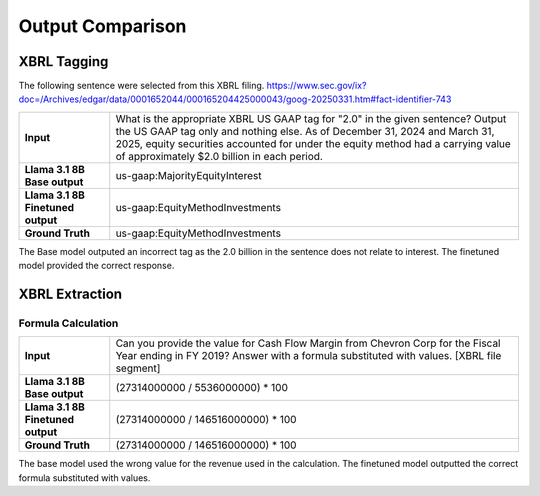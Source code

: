 

Output Comparison
----------

XBRL Tagging
~~~~~~~~

The following sentence were selected from this XBRL filing. https://www.sec.gov/ix?doc=/Archives/edgar/data/0001652044/000165204425000043/goog-20250331.htm#fact-identifier-743

.. list-table::
   :widths: 20 90
   :header-rows: 0
   :stub-columns: 1
   :align: left

   * - **Input**
     - What is the appropriate XBRL US GAAP tag for "2.0" in the given sentence? Output the US GAAP tag only and nothing else. As of December 31, 2024 and March 31, 2025, equity securities accounted for under the equity method had a carrying value of approximately $2.0 billion in each period.

   * - **Llama 3.1 8B Base output**
     - us-gaap:MajorityEquityInterest


   * - **Llama 3.1 8B Finetuned output**
     - us-gaap:EquityMethodInvestments

   * - **Ground Truth**
     - us-gaap:EquityMethodInvestments

The Base model outputed an incorrect tag as the 2.0 billion in the sentence does not relate to interest. The finetuned model provided the correct response.


XBRL Extraction
~~~~~~~~

Formula Calculation
**********

.. list-table::
   :widths: 20 90
   :header-rows: 0
   :stub-columns: 1
   :align: left

   * - **Input**
     - Can you provide the value for Cash Flow Margin from Chevron Corp for the Fiscal Year ending in FY 2019?  Answer with a formula substituted with values.  [XBRL file segment]


   * - **Llama 3.1 8B Base output**
     - (27314000000 / 5536000000) * 100


   * - **Llama 3.1 8B Finetuned output**
     - (27314000000 / 146516000000) * 100

   * - **Ground Truth**
     - (27314000000 / 146516000000) * 100

The base model used the wrong value for the revenue used in the calculation. The finetuned model outputted the correct formula substituted with values.
